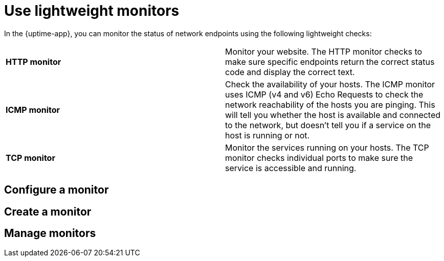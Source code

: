 [[uptime-lightweight-monitors]]
= Use lightweight monitors

// What do we want to say about lightweight monitors?

In the {uptime-app}, you can monitor the status of network endpoints using the following lightweight checks:

// lint ignore v4 v6
|===
| *HTTP monitor* | Monitor your website. The HTTP monitor checks to make sure specific endpoints return the correct
status code and display the correct text.
| *ICMP monitor* | Check the availability of your hosts. The ICMP monitor uses ICMP (v4 and v6) Echo
Requests to check the network reachability of the hosts you are pinging. This will tell you whether the
host is available and connected to the network, but doesn't tell you if a service on the host is running or
not.
| *TCP monitor* | Monitor the services running on your hosts. The TCP monitor checks individual ports
to make sure the service is accessible and running.
|===

// diagram similar to https://www.elastic.co/guide/en/observability/current/synthetics-journeys.html ? 

[discrete]
== Configure a monitor

// List all options?

[discrete]
== Create a monitor

// Options are available in the set up guide

[discrete]
== Manage monitors

// How to 
